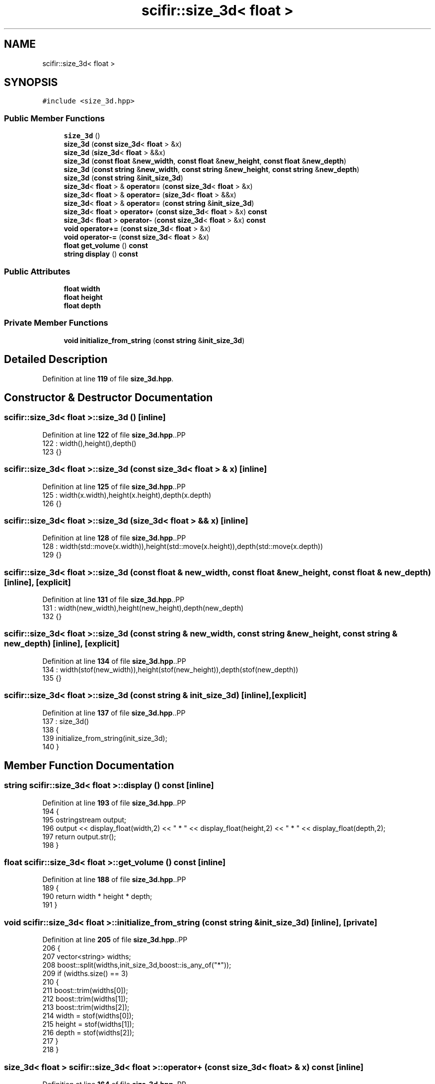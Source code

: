 .TH "scifir::size_3d< float >" 3 "Version 2.0.0" "scifir-units" \" -*- nroff -*-
.ad l
.nh
.SH NAME
scifir::size_3d< float >
.SH SYNOPSIS
.br
.PP
.PP
\fC#include <size_3d\&.hpp>\fP
.SS "Public Member Functions"

.in +1c
.ti -1c
.RI "\fBsize_3d\fP ()"
.br
.ti -1c
.RI "\fBsize_3d\fP (\fBconst\fP \fBsize_3d\fP< \fBfloat\fP > &x)"
.br
.ti -1c
.RI "\fBsize_3d\fP (\fBsize_3d\fP< \fBfloat\fP > &&x)"
.br
.ti -1c
.RI "\fBsize_3d\fP (\fBconst\fP \fBfloat\fP &\fBnew_width\fP, \fBconst\fP \fBfloat\fP &\fBnew_height\fP, \fBconst\fP \fBfloat\fP &\fBnew_depth\fP)"
.br
.ti -1c
.RI "\fBsize_3d\fP (\fBconst\fP \fBstring\fP &\fBnew_width\fP, \fBconst\fP \fBstring\fP &\fBnew_height\fP, \fBconst\fP \fBstring\fP &\fBnew_depth\fP)"
.br
.ti -1c
.RI "\fBsize_3d\fP (\fBconst\fP \fBstring\fP &\fBinit_size_3d\fP)"
.br
.ti -1c
.RI "\fBsize_3d\fP< \fBfloat\fP > & \fBoperator=\fP (\fBconst\fP \fBsize_3d\fP< \fBfloat\fP > &x)"
.br
.ti -1c
.RI "\fBsize_3d\fP< \fBfloat\fP > & \fBoperator=\fP (\fBsize_3d\fP< \fBfloat\fP > &&x)"
.br
.ti -1c
.RI "\fBsize_3d\fP< \fBfloat\fP > & \fBoperator=\fP (\fBconst\fP \fBstring\fP &\fBinit_size_3d\fP)"
.br
.ti -1c
.RI "\fBsize_3d\fP< \fBfloat\fP > \fBoperator+\fP (\fBconst\fP \fBsize_3d\fP< \fBfloat\fP > &x) \fBconst\fP"
.br
.ti -1c
.RI "\fBsize_3d\fP< \fBfloat\fP > \fBoperator\-\fP (\fBconst\fP \fBsize_3d\fP< \fBfloat\fP > &x) \fBconst\fP"
.br
.ti -1c
.RI "\fBvoid\fP \fBoperator+=\fP (\fBconst\fP \fBsize_3d\fP< \fBfloat\fP > &x)"
.br
.ti -1c
.RI "\fBvoid\fP \fBoperator\-=\fP (\fBconst\fP \fBsize_3d\fP< \fBfloat\fP > &x)"
.br
.ti -1c
.RI "\fBfloat\fP \fBget_volume\fP () \fBconst\fP"
.br
.ti -1c
.RI "\fBstring\fP \fBdisplay\fP () \fBconst\fP"
.br
.in -1c
.SS "Public Attributes"

.in +1c
.ti -1c
.RI "\fBfloat\fP \fBwidth\fP"
.br
.ti -1c
.RI "\fBfloat\fP \fBheight\fP"
.br
.ti -1c
.RI "\fBfloat\fP \fBdepth\fP"
.br
.in -1c
.SS "Private Member Functions"

.in +1c
.ti -1c
.RI "\fBvoid\fP \fBinitialize_from_string\fP (\fBconst\fP \fBstring\fP &\fBinit_size_3d\fP)"
.br
.in -1c
.SH "Detailed Description"
.PP 
Definition at line \fB119\fP of file \fBsize_3d\&.hpp\fP\&.
.SH "Constructor & Destructor Documentation"
.PP 
.SS "\fBscifir::size_3d\fP< \fBfloat\fP >::size_3d ()\fC [inline]\fP"

.PP
Definition at line \fB122\fP of file \fBsize_3d\&.hpp\fP\&..PP
.nf
122                       : width(),height(),depth()
123             {}
.fi

.SS "\fBscifir::size_3d\fP< \fBfloat\fP >::size_3d (\fBconst\fP \fBsize_3d\fP< \fBfloat\fP > & x)\fC [inline]\fP"

.PP
Definition at line \fB125\fP of file \fBsize_3d\&.hpp\fP\&..PP
.nf
125                                              : width(x\&.width),height(x\&.height),depth(x\&.depth)
126             {}
.fi

.SS "\fBscifir::size_3d\fP< \fBfloat\fP >::size_3d (\fBsize_3d\fP< \fBfloat\fP > && x)\fC [inline]\fP"

.PP
Definition at line \fB128\fP of file \fBsize_3d\&.hpp\fP\&..PP
.nf
128                                         : width(std::move(x\&.width)),height(std::move(x\&.height)),depth(std::move(x\&.depth))
129             {}
.fi

.SS "\fBscifir::size_3d\fP< \fBfloat\fP >::size_3d (\fBconst\fP \fBfloat\fP & new_width, \fBconst\fP \fBfloat\fP & new_height, \fBconst\fP \fBfloat\fP & new_depth)\fC [inline]\fP, \fC [explicit]\fP"

.PP
Definition at line \fB131\fP of file \fBsize_3d\&.hpp\fP\&..PP
.nf
131                                                                                                     : width(new_width),height(new_height),depth(new_depth)
132             {}
.fi

.SS "\fBscifir::size_3d\fP< \fBfloat\fP >::size_3d (\fBconst\fP \fBstring\fP & new_width, \fBconst\fP \fBstring\fP & new_height, \fBconst\fP \fBstring\fP & new_depth)\fC [inline]\fP, \fC [explicit]\fP"

.PP
Definition at line \fB134\fP of file \fBsize_3d\&.hpp\fP\&..PP
.nf
134                                                                                                        : width(stof(new_width)),height(stof(new_height)),depth(stof(new_depth))
135             {}
.fi

.SS "\fBscifir::size_3d\fP< \fBfloat\fP >::size_3d (\fBconst\fP \fBstring\fP & init_size_3d)\fC [inline]\fP, \fC [explicit]\fP"

.PP
Definition at line \fB137\fP of file \fBsize_3d\&.hpp\fP\&..PP
.nf
137                                                          : size_3d()
138             {
139                 initialize_from_string(init_size_3d);
140             }
.fi

.SH "Member Function Documentation"
.PP 
.SS "\fBstring\fP \fBscifir::size_3d\fP< \fBfloat\fP >::display () const\fC [inline]\fP"

.PP
Definition at line \fB193\fP of file \fBsize_3d\&.hpp\fP\&..PP
.nf
194             {
195                 ostringstream output;
196                 output << display_float(width,2) << " * " << display_float(height,2) << " * " << display_float(depth,2);
197                 return output\&.str();
198             }
.fi

.SS "\fBfloat\fP \fBscifir::size_3d\fP< \fBfloat\fP >::get_volume () const\fC [inline]\fP"

.PP
Definition at line \fB188\fP of file \fBsize_3d\&.hpp\fP\&..PP
.nf
189             {
190                 return width * height * depth;
191             }
.fi

.SS "\fBvoid\fP \fBscifir::size_3d\fP< \fBfloat\fP >::initialize_from_string (\fBconst\fP \fBstring\fP & init_size_3d)\fC [inline]\fP, \fC [private]\fP"

.PP
Definition at line \fB205\fP of file \fBsize_3d\&.hpp\fP\&..PP
.nf
206             {
207                 vector<string> widths;
208                 boost::split(widths,init_size_3d,boost::is_any_of("*"));
209                 if (widths\&.size() == 3)
210                 {
211                     boost::trim(widths[0]);
212                     boost::trim(widths[1]);
213                     boost::trim(widths[2]);
214                     width = stof(widths[0]);
215                     height = stof(widths[1]);
216                     depth = stof(widths[2]);
217                 }
218             }
.fi

.SS "\fBsize_3d\fP< \fBfloat\fP > \fBscifir::size_3d\fP< \fBfloat\fP >::operator+ (\fBconst\fP \fBsize_3d\fP< \fBfloat\fP > & x) const\fC [inline]\fP"

.PP
Definition at line \fB164\fP of file \fBsize_3d\&.hpp\fP\&..PP
.nf
165             {
166                 return size_3d<float>(width + x\&.width,height + x\&.height,depth + x\&.depth);
167             }
.fi

.SS "\fBvoid\fP \fBscifir::size_3d\fP< \fBfloat\fP >::operator+= (\fBconst\fP \fBsize_3d\fP< \fBfloat\fP > & x)\fC [inline]\fP"

.PP
Definition at line \fB174\fP of file \fBsize_3d\&.hpp\fP\&..PP
.nf
175             {
176                 width += x\&.width;
177                 height += x\&.height;
178                 depth += x\&.depth;
179             }
.fi

.SS "\fBsize_3d\fP< \fBfloat\fP > \fBscifir::size_3d\fP< \fBfloat\fP >::operator\- (\fBconst\fP \fBsize_3d\fP< \fBfloat\fP > & x) const\fC [inline]\fP"

.PP
Definition at line \fB169\fP of file \fBsize_3d\&.hpp\fP\&..PP
.nf
170             {
171                 return size_3d<float>(width \- x\&.width,height \- x\&.height,depth \- x\&.depth);
172             }
.fi

.SS "\fBvoid\fP \fBscifir::size_3d\fP< \fBfloat\fP >::operator\-= (\fBconst\fP \fBsize_3d\fP< \fBfloat\fP > & x)\fC [inline]\fP"

.PP
Definition at line \fB181\fP of file \fBsize_3d\&.hpp\fP\&..PP
.nf
182             {
183                 width \-= x\&.width;
184                 height \-= x\&.height;
185                 depth \-= x\&.depth;
186             }
.fi

.SS "\fBsize_3d\fP< \fBfloat\fP > & \fBscifir::size_3d\fP< \fBfloat\fP >::operator= (\fBconst\fP \fBsize_3d\fP< \fBfloat\fP > & x)\fC [inline]\fP"

.PP
Definition at line \fB142\fP of file \fBsize_3d\&.hpp\fP\&..PP
.nf
143             {
144                 width = x\&.width;
145                 height = x\&.height;
146                 depth = x\&.depth;
147                 return *this;
148             }
.fi

.SS "\fBsize_3d\fP< \fBfloat\fP > & \fBscifir::size_3d\fP< \fBfloat\fP >::operator= (\fBconst\fP \fBstring\fP & init_size_3d)\fC [inline]\fP"

.PP
Definition at line \fB158\fP of file \fBsize_3d\&.hpp\fP\&..PP
.nf
159             {
160                 initialize_from_string(init_size_3d);
161                 return *this;
162             }
.fi

.SS "\fBsize_3d\fP< \fBfloat\fP > & \fBscifir::size_3d\fP< \fBfloat\fP >::operator= (\fBsize_3d\fP< \fBfloat\fP > && x)\fC [inline]\fP"

.PP
Definition at line \fB150\fP of file \fBsize_3d\&.hpp\fP\&..PP
.nf
151             {
152                 width = std::move(x\&.width);
153                 height = std::move(x\&.height);
154                 depth = std::move(x\&.depth);
155                 return *this;
156             }
.fi

.SH "Member Data Documentation"
.PP 
.SS "\fBfloat\fP \fBscifir::size_3d\fP< \fBfloat\fP >::depth"

.PP
Definition at line \fB202\fP of file \fBsize_3d\&.hpp\fP\&.
.SS "\fBfloat\fP \fBscifir::size_3d\fP< \fBfloat\fP >::height"

.PP
Definition at line \fB201\fP of file \fBsize_3d\&.hpp\fP\&.
.SS "\fBfloat\fP \fBscifir::size_3d\fP< \fBfloat\fP >::width"

.PP
Definition at line \fB200\fP of file \fBsize_3d\&.hpp\fP\&.

.SH "Author"
.PP 
Generated automatically by Doxygen for scifir-units from the source code\&.
